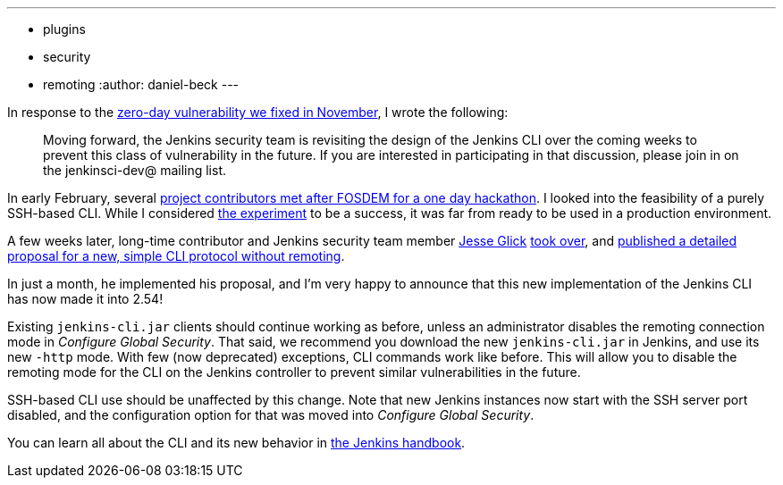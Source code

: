 ---
:layout: post
:title: New, safer CLI in 2.54
:tags:
- plugins
- security
- remoting
:author: daniel-beck
---

In response to the link:/blog/2016/11/16/security-updates-addressing-zero-day/[zero-day vulnerability we fixed in November], I wrote the following:

____
Moving forward, the Jenkins security team is revisiting the design of the Jenkins CLI over the coming weeks to prevent this class of vulnerability in the future.
If you are interested in participating in that discussion, please join in on the jenkinsci-dev@ mailing list.
____

In early February, several link:/blog/2017/03/16/fosdem-event-report[project contributors met after FOSDEM for a one day hackathon].
I looked into the feasibility of a purely SSH-based CLI.
While I considered link:https://github.com/daniel-beck/jenkins-ssh-cli[the experiment] to be a success, it was far from ready to be used in a production environment.

A few weeks later, long-time contributor and Jenkins security team member link:https://github.com/jglick/[Jesse Glick] link:https://groups.google.com/d/msg/jenkinsci-dev/ijnIr8LhBG0/CrdANP8eEAAJ[took over], and link:https://gist.github.com/jglick/9721427da892a9b2f75dc5bc09f8e6b3[published a detailed proposal for a new, simple CLI protocol without remoting].

In just a month, he implemented his proposal, and I'm very happy to announce that this new implementation of the Jenkins CLI has now made it into 2.54!

Existing `jenkins-cli.jar` clients should continue working as before, unless an administrator disables the remoting connection mode in _Configure Global Security_.
That said, we recommend you download the new `jenkins-cli.jar` in Jenkins, and use its new `-http` mode.
With few (now deprecated) exceptions, CLI commands work like before.
This will allow you to disable the remoting mode for the CLI on the Jenkins controller to prevent similar vulnerabilities in the future.

SSH-based CLI use should be unaffected by this change.
Note that new Jenkins instances now start with the SSH server port disabled, and the configuration option for that was moved into _Configure Global Security_.

You can learn all about the CLI and its new behavior in link:/doc/book/managing/cli[the Jenkins handbook].
